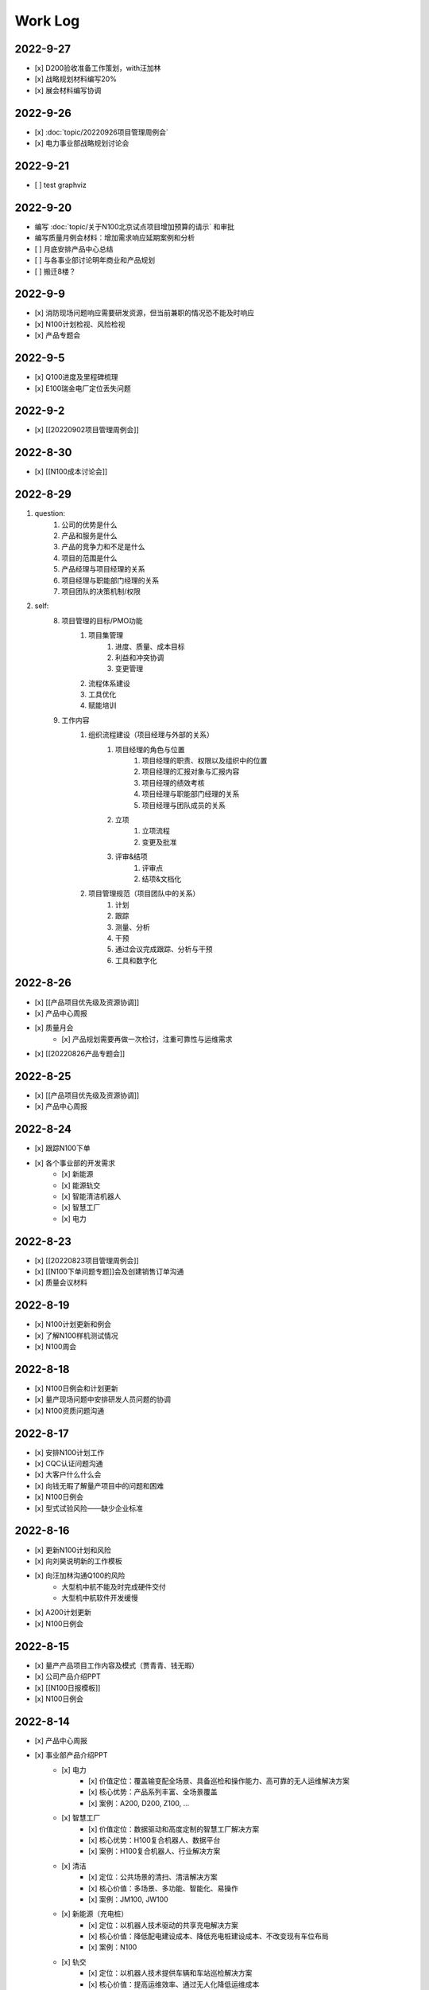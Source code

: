 Work Log
=========
2022-9-27
----------
- [x] D200验收准备工作策划，with汪加林
- [x] 战略规划材料编写20%
- [x] 展会材料编写协调

2022-9-26
-----------
- [x] :doc:`topic/20220926项目管理周例会`
- [x] 电力事业部战略规划讨论会

2022-9-21
---------
- [ ] test graphviz


.. graphviz::

    digraph abc{
        a哦;
        额;
        c;
        度;

        a哦 -> 额;
        额 -> 度;
        c -> 度;
    }

2022-9-20
---------
- 编写 :doc:`topic/关于N100北京试点项目增加预算的请示` 和审批
- 编写质量月例会材料：增加需求响应延期案例和分析
- [ ] 月底安排产品中心总结
- [ ] 与各事业部讨论明年商业和产品规划
- [ ] 搬迁8楼？

2022-9-9
--------
- [x] 消防现场问题响应需要研发资源，但当前兼职的情况恐不能及时响应
- [x] N100计划检视、风险检视
- [x] 产品专题会

2022-9-5
--------
- [x] Q100进度及里程碑梳理
- [x] E100瑞金电厂定位丢失问题

2022-9-2
--------
- [x] [[20220902项目管理周例会]]

2022-8-30
---------
- [x] [[N100成本讨论会]]

2022-8-29
---------
1. question:
	1. 公司的优势是什么
	2. 产品和服务是什么
	3. 产品的竞争力和不足是什么
	4. 项目的范围是什么
	5. 产品经理与项目经理的关系
	6. 项目经理与职能部门经理的关系
	7. 项目团队的决策机制/权限
2. self:
	8. 项目管理的目标/PMO功能
		1. 项目集管理
			1. 进度、质量、成本目标
			2. 利益和冲突协调
			3. 变更管理
		2. 流程体系建设
		3. 工具优化
		4. 赋能培训
	9. 工作内容
		1. 组织流程建设（项目经理与外部的关系）
			1. 项目经理的角色与位置
				1. 项目经理的职责、权限以及组织中的位置
				2. 项目经理的汇报对象与汇报内容
				3. 项目经理的绩效考核
				4. 项目经理与职能部门经理的关系
				5. 项目经理与团队成员的关系
			2. 立项
				1. 立项流程
				2. 变更及批准
			3. 评审&结项
				1. 评审点
				2. 结项&文档化
		2. 项目管理规范（项目团队中的关系）
			1. 计划
			2. 跟踪
			3. 测量、分析
			4. 干预
			5. 通过会议完成跟踪、分析与干预
			6. 工具和数字化

2022-8-26
---------
- [x] [[产品项目优先级及资源协调]]
- [x] 产品中心周报
- [x] 质量月会
	- [x] 产品规划需要再做一次检讨，注重可靠性与运维需求
- [x] [[20220826产品专题会]]

2022-8-25
---------
- [x] [[产品项目优先级及资源协调]]
- [x] 产品中心周报

2022-8-24
---------
- [x] 跟踪N100下单
- [x] 各个事业部的开发需求
	- [x] 新能源
	- [x] 能源轨交
	- [x] 智能清洁机器人
	- [x] 智慧工厂
	- [x] 电力

2022-8-23
---------
- [x] [[20220823项目管理周例会]]
- [x] [[N100下单问题专题]]会及创建销售订单沟通
- [x] 质量会议材料

2022-8-19
---------
- [x] N100计划更新和例会
- [x] 了解N100样机测试情况
- [x] N100周会

2022-8-18
---------
- [x] N100日例会和计划更新
- [x] 量产现场问题中安排研发人员问题的协调
- [x] N100资质问题沟通

2022-8-17
---------
- [x] 安排N100计划工作
- [x] CQC认证问题沟通
- [x] 大客户什么什么会
- [x] 向钱无暇了解量产项目中的问题和困难
- [x] N100日例会
- [x] 型式试验风险——缺少企业标准

2022-8-16
---------
- [x] 更新N100计划和风险
- [x] 向刘昊说明新的工作模板
- [x] 向汪加林沟通Q100的风险
	- 大型机中航不能及时完成硬件交付
	- 大型机中航软件开发缓慢
- [x] A200计划更新
- [x] N100日例会

2022-8-15
---------
- [x] 量产产品项目工作内容及模式（贾青青、钱无暇）
- [x] 公司产品介绍PPT
- [x] [[N100日报模板]]
- [x] N100日例会

2022-8-14
---------
- [x] 产品中心周报
- [x] 事业部产品介绍PPT
	- [x] 电力
		- [x] 价值定位：覆盖输变配全场景、具备巡检和操作能力、高可靠的无人运维解决方案
		- [x] 核心优势：产品系列丰富、全场景覆盖
		- [x] 案例：A200, D200, Z100, ...
	- [x] 智慧工厂
		- [x] 价值定位：数据驱动和高度定制的智慧工厂解决方案
		- [x] 核心优势：H100复合机器人、数据平台
		- [x] 案例：H100复合机器人、行业解决方案
	- [x] 清洁
		- [x] 定位：公共场景的清扫、清洁解决方案
		- [x] 核心价值：多场景、多功能、智能化、易操作
		- [x] 案例：JM100, JW100
	- [x] 新能源（充电桩）
		- [x] 定位：以机器人技术驱动的共享充电解决方案
		- [x] 核心价值：降低配电建设成本、降低充电桩建设成本、不改变现有车位布局
		- [x] 案例：N100
	- [x] 轨交
		- [x] 定位：以机器人技术提供车辆和车站巡检解决方案
		- [x] 核心价值：提高运维效率、通过无人化降低运维成本
		- [x] 案例：M100、地铁配电站

2022-8-12
---------
- [x] N100研发计划会议
- [x] N100计划更新（人力、成本、新风险）
- [x] A200与钱无暇沟通
- [x] 研发人力调整计划沟通（黄鹏）
- [x] N100汇报PPT
- [x] 资源调整策略汇报PPT

2022-8-11
---------
- [x] N100试制任务加入计划
- [x] N100北京试点加入计划
- [x] N100北京风险加入风险清单
	- 绕线方案
	- 网络方案（接入公网）
	- 计费平台？
	- 硬件冗余备份
	- 保险和资质
- [x] N100研发项目工作分解更新
- [x] N100人力资源投入的更新
- [x] N100销售计划沟通
- [x] N100知识产权风险
- [x] N100搬家风险
- [x] 与刘帅沟通M100项目管理问题

2022-8-10
---------
- [x] A200计划跟踪
- [x] [[N100备料会议]]
	- [x] 加入新的试点目标到计划
	- [ ] 物料采购等任务加入计划
- [x] 看以下仁恒试点截止今天的运行数据
- [x] 考虑一个[[项目报告模板]]
- [x] N100专题会议
	- [x] 北京风险加入风险清单
		- [x] 手动绕线方案
		- [x] 网络方案（接入公网）
		- [x] 计费平台？
		- [x] 硬件冗余备份

2022-8-9
--------
- [x] [[N100售后规划会议]]
- [x] [[N100阶段复盘和现场问题总结]]
- [x] [[N100支付系统讨论会]]
- [x] N100新目标加入计划
- [x] 产品推广资料管理系统化
- [x] 产品介绍PPT to陈威
- [x] [[产品优先级讨论会]]

2022-8-8
--------
- [x] 产品中心周报
- [x] 向钱无暇介绍公司业务和项目管理流程
- [x] 参加公司会议
- [x] 整理N100项目风险

2022-8-5
--------
- [x] 算法能力建设问题讨论（毛元喜）
- [x] [[20220805项目管理周例会]]

2022-8-4
--------
[[20220805项目管理周例会]]

2022-8-3
--------
- [x] 修订流程，采购部及制造部新意见合入
- [x] [[关于启动A200新版本开发计划通知]]
- [x] [[A200进度计划]]
- [x] 与贾青青、李世贵沟通项目章程

2022-8-2
--------
- [x] 修订流程，采购部及制造部新意见合入
- [x] [[关于启动A200新版本开发计划通知]]

2022-8-1
--------
- [x] Z项目旁路桥接工具归还
- [x] 各个事业部产品和市场预测统计
- [x] 立项流程交流总结
- [x] 电池高温宕机事情任务安排（to 贾青青）

2022-7-29
---------
- [x] 流程修订——增加针对反馈意见的修订记录表
- [x] 产品中心周报
- [x] 与骆琳讨论A200工作分解
- [x] 与彭程、各个事业部沟通立项流程问题
	1、对立项中的商业调研及分析内容，产品中心可提供人员支持各事业部完成；  
	2、立项中技委会的参与度，研发参与制定一个评审的明细；  
	3、对现有立项流程的适用性，清洁、智慧工厂评估可以套用；  
	4、增加说明对各事业部立项中适当裁剪的附则；

2022-7-28
---------
- [x] [[20220728项目管理周例会]]
- [x] 与岳萍萍、刘昊、刘帅、贾青青沟通人员安排变化
- [x] 向岳萍萍解释N100工作计划
- [x] 与黄婷婷沟通制度修订内容及
- [x] 与王俊沟通N100的质量策划及执行
- [x] 与卢宗胜沟通高喷项目管理工作
- [x] 与王谦交流演示准备工作

2022-7-27
---------
- [x] 修订项目管理流程，补充[[项目管理流程中的流程图PLANTUML]]
- [x] 流程修订中的意见沟通（黄婷婷、王俊、粱菲菲）
- [x] 沟通升岗诉求的名单
	-  [[企业微信截图_16589022311410.png]]
- [x] N100文档需求评审（周健祥、杜婷、袁后新、刘昊）
	- 确定了文档目录及每个文档的内容范围

2022-7-26
---------
- [x] 与质量、研发、中试开会梳理[[项目管理流程反馈意见]]
- [x] 编写[[20220722产品专题会会议纪要]]
- [x] N100计划评审和更新（袁后新、周健祥、刘昊）。要求：
	- [x] 加入对已完成工作的检视和风险状态判断
	- [x] 加入对市场工作的进一步分解
	- [x] 强化每个工作包的定义和要求
- [x] 与工程沟通[[项目管理流程反馈意见]]

2022-7-22
---------
- [x] 修订产品专题会材料
- [x] 与周健祥、刘帅、岳萍萍沟通轨交变更事情，梳理撰写变更申请材料
- [x] 参加N100周会
	- 提及了可能产生的新认证需求，调研工作安排焦璐执行
	- 要求提供型式试验的检测要求
	- 研发识别的风险：
		- 二维码定位方案及算力风险
		- 进度
- [x] 与品宣修订展厅方案和讲解词
- [x] 参加电池质量会议

2022-7-21
---------
- [x] 研发运营协同会议|
- [ ] 量产项目中的产品需求与规格边界问题[[产品管理中的边界问题]]
- [x] 了解掌握A200的设计改进点[[Pasted image 20220720141059.png]]
- [x] [[客户信息管理]]
- [x] [[公司业务介绍材料]]

2022-7-19
---------
- [x] 梳理各个事业部的产品信息，用来编制公司业务介绍PPT，通过彭程拉各个事业部的对接人到一个群，要求他们提供资料和信息
- [x] 与深研杨珂沟通产品路线及关键技术，配合深研完成董办会任务55#-1 [[产品关键技术及路线简介]]
- [x] 配合审计提供产品中心各项数据 [[产品中心运营总结（审计）]]

2022-7-15
---------
- [x] 参加体系建设会议（质量运营部）
- [x] N100计划问题沟通
- [x] N100例会
- [x] 产品专题会

2022-7-14
---------
搬迁方案布局图定稿
下半年产品宣发计划
与量产沟通项目管理工作安排
筛选简历
市场机会管理

各产品项目的重点问题整理：
- 量产：
用户现场高温宕机问题频发，目前研发没有解决方案
A200升级优化缺乏人力资源应对
- M100：
现场对识别率低

2022-7-13
---------
消防组网及调试中问题沟通（工程、研发）
量产中的产品规划工作沟通（窦迎俊、胡叶）
搬迁协调会
绘制搬迁方案

2022-7-12
---------
完成N100项目章程制定
产品经理能力模型

2022-7-8
---------
参加N100需求沟通会议
编制N100项目计划
编制N100项目章程

2022-7-7
--------
完成半年度总结
完成半年绩效考核表
与岳萍萍、骆琳、胡叶分别交流量产产品管理的问题
何总绩效反馈

2022-7-6
--------
N100需求串讲会
产品中心半年总结

2022-7-5
--------
- [x] 2022年上半年总结材料(2页)
- [x] N100专项会 
	- 对各个里程碑节点的产品标准要定义清楚

2022-7-4
--------
本周计划：
- [x] 半年总结
- [ ] 产品中心绩效填报配合
- [ ] 个人半年绩效填写
- [x] 产品中心复盘整理收集
- [x] N100质量材料
- [ ] 电力产品客户信息跟踪表
- [x] 岗位职责to陈姣
- [x] 何总PBC修订

today：
- [x] N100质量会
- [x] N100下部工作计划（程总、何总）
- [x] 2022年上半年总结材料，完成4页

2022-6-30
---------
智慧工厂项目管理探讨

到Z项目与毛伟谈论项目进展及计划

自动化周报
应用Z、消防、智慧工厂及debug

2022-6-29
---------
自动化周报
- [x] 完成HR CHART自动化
- [x] 完成材料费用 CHART自动化

项目
与王谦确认固资采购途径
智慧工厂项目运作讨论

与LZS沟通消防产品进展及计划

2022-6-28
---------
从excel解析到rst格式
- [x] 项目成员
- [x] PERT
- [x] 进展摘要
- [x] 决议、备忘录
- [ ] 人力资源
- [ ] 材料费用
- [x] 风险
- [x] 下一步计划

2022-6-27
---------
研究sphinx文档框架

2022-6-24
---------
- 周报模板优化
	- 1 产品中心概览
		- 1.1 项目进度摘要（进度、风险，每周刷新）
			- table+picture（plantuml）
		- 1.2 项目成本摘要（人力、物料，每月刷新）
			- table+picture（excel/matplotlib）
	- 2 各项目详情
		- 2.1 项目1
			- 2.1.1 本周进展摘要
				- text
			- 2.1.2 决议、备忘录
				- text
			- 2.1.3 时间线（进度概述）
				- picture（plantuml）
			- 2.1.4 人力资源线（成本概述）
				- picture（excel/matplotlib）
			- 2.1.5 材料线（成本概述）
				- picture（excel/matplotlib）
			- 2.1.6 风险管理
				- table
			- 2.1.7 下一步重点工作
				- table
		- 2.2 项目2
			- ……

2022-6-23
---------
- 下午流程规范培训材料整理
	- 立项流程规范
	- 扬州会议材料
- 智慧工厂业务框架讨论 with WQ
- 下周改进方向：成本预算及核算管理

2022-6-22
---------
- 对《产品开发项目管理流程规范》的意见整理：
	- 研发
		- 1、将“中心”的职责进一步分解到领域的代表；  
		- 2、在每个工作包的节增加一段对工作包的描述，通过描述说明工作包的依赖；  
		- 3、增加一段导读性质的描述，说明工作包、责任矩阵、输出、标准的关系；
		- 4、增加流程图  
		- 5、说明工作包裁剪机制
	- 中试
		- １、TR3阶段研发正样阶段，制造对样机是协助角色，非主导；  （有异议待沟通）
		- ２、工艺审图，制造只负责装配图和3D图的可制造DFA等，零部件级别由供应链SQE和采购负责部件DFM审图；  
		- ３、TR３试装阶段此阶段产品刚定型还有设变可能，且研发此阶段任何发布物没有，制造没有参考，也不会发布各类工艺资料，会根据需求准备和策划。正式发布是TR４试制阶段。（有异议待沟通）
		- 《亿产字-A-03-01产品项目管理流程(formed)制造意见反馈》
	- 质量
		- 《亿产字-A-03-01产品项目管理流程(质量管理部讨论建议).docx》
- 与质量部梁菲菲沟通文件修订事情
- 对每日复盘的检视
- 周五培训内容：
	- 立项流程规范
	- 每日复盘
	- 如何做个管理者
- 产品中心半年总结任务：
	- 李栗：电力业务
	- 张晓佳：智慧工厂业务
	- 贾青青：量产业务
	- 袁后新：充电桩业务
	- 李闯：带电作业机器人业务
	- 周健祥：轨交业务
	- 沈雨：市场及业务拓展
	- 我：机制建设和管理创新

2022-6-21
---------
- 运营协同会
	- 公司经营目标完成情况
	- **关键回款目标及风险**
	- **重大订单及进展**
	- 建议：关键回款及重大订单数据要分享到产品经理
- 与王谦沟通智慧工厂业务

2022-6-20
---------
- [[20220620项目管理周例会]]

2022-6-17
---------
- 产品专题会材料审核修订（with YPP）
- 面试钱无暇（通过）、陈兴纳（不通过）
- 沟通演讲培训事情
- 产品专题会

2022-6-16
---------
- 审视各个项目汇报材料，与项目经理沟通及修订风险策略（WJL LH）
- 编写产业合作流程汇报材料PPT
- to JQQ，工程实用化汇报问题、营销提供的数据不充分问题

2022-6-15
---------
- 项目经理简历筛选和面试
- N100计划梳理
- 从A200武高所复盘到质量部质量文化建设材料
- 编制OC100 WBS

2022-6-14
---------
- 0.4kv作业车项目例会
	- 缺乏明确目标、缺乏有效计划，这些要在2天内改正。
	- 里程碑目标确认为第一次演示（630）、第二次演示（830）、具备可销售条件（1030）三个，需要对每个节点制定更为准确和清晰的产品功能、性能、时间、成本、质量标准目标。
	- 产品中心对上述制定的目标进行分解，特别要关注采购、制造、营销、工程领域的工作分解，这些领域也应参与到工作分解和计划制定过程之中。
	- 对每个不同阶段的研发工作，由研发进行计划分解。
- 向运营部汇报24节气专项工作进展（材料with邵昇）
- 对Q、C、M、量产产品的计划审视和沟通

2022-6-13
---------
- [[20220613项目管理周例会]]
- 立项会议待办事项到计划管理平台
- TOWQ


2022-6-10
---------
- 参加N100汇报（to BOSS）
- N100下一步计划讨论（with leader）
- N100下一步计划讨论（with partener）
- 编制N100项目计划

2022-6-9
--------
- 检视M100及轨交计划
- 消防计划及周报与ZC沟通模板要求
- 收集各个项目周报和计划，整理部门周报
- 立项会议遗留待办事项汇报：
	- 修订立项流程规范，增加董事会秘书
	- 确认立项汇报模板中对产品竞争力和沟通的要求
	- 在WBS标准模板中规定每个评审之前的成本监控活动，并将之作为TR评审条件。
	- 在WBS标准模板中规定：在TR1和TR3的评审和总结阶段分别设定了知识产权资产的策划与结果确认。
- 向汪总汇报立项遗留事情跟踪情况

2022-6-8
--------
- 周报模板设计
- 产品计划中甘特图统一设计

2022-6-7
--------
- [[20220607项目管理周例会]]
	- 对齐各个项目计划有效性：量产、M、消防缺乏完备计划；  
	- 风险管理策略加强，增加风险量化分析内容；  
- 轨交例会  
	- 供电侧跨项目人员协调  
	- 要求文档计划加入项目计划  
	- 要求M100验收工作分解加入项目计划  
- 立项会议纪要编制、与总裁办沟通及与运营沟通内容  
- 与贾青青沟通量产项目目标和项目管理模式内容
	- 解释量产工作范围和项目管理模式
	- 考虑以新的项目经理接替量产项目管理工作